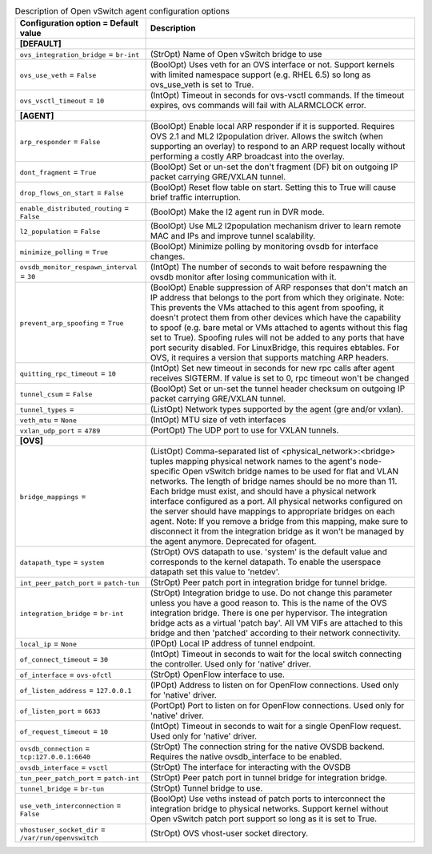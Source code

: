 ..
    Warning: Do not edit this file. It is automatically generated from the
    software project's code and your changes will be overwritten.

    The tool to generate this file lives in openstack-doc-tools repository.

    Please make any changes needed in the code, then run the
    autogenerate-config-doc tool from the openstack-doc-tools repository, or
    ask for help on the documentation mailing list, IRC channel or meeting.

.. _neutron-openvswitch_agent:

.. list-table:: Description of Open vSwitch agent configuration options
   :header-rows: 1
   :class: config-ref-table

   * - Configuration option = Default value
     - Description
   * - **[DEFAULT]**
     -
   * - ``ovs_integration_bridge`` = ``br-int``
     - (StrOpt) Name of Open vSwitch bridge to use
   * - ``ovs_use_veth`` = ``False``
     - (BoolOpt) Uses veth for an OVS interface or not. Support kernels with limited namespace support (e.g. RHEL 6.5) so long as ovs_use_veth is set to True.
   * - ``ovs_vsctl_timeout`` = ``10``
     - (IntOpt) Timeout in seconds for ovs-vsctl commands. If the timeout expires, ovs commands will fail with ALARMCLOCK error.
   * - **[AGENT]**
     -
   * - ``arp_responder`` = ``False``
     - (BoolOpt) Enable local ARP responder if it is supported. Requires OVS 2.1 and ML2 l2population driver. Allows the switch (when supporting an overlay) to respond to an ARP request locally without performing a costly ARP broadcast into the overlay.
   * - ``dont_fragment`` = ``True``
     - (BoolOpt) Set or un-set the don't fragment (DF) bit on outgoing IP packet carrying GRE/VXLAN tunnel.
   * - ``drop_flows_on_start`` = ``False``
     - (BoolOpt) Reset flow table on start. Setting this to True will cause brief traffic interruption.
   * - ``enable_distributed_routing`` = ``False``
     - (BoolOpt) Make the l2 agent run in DVR mode.
   * - ``l2_population`` = ``False``
     - (BoolOpt) Use ML2 l2population mechanism driver to learn remote MAC and IPs and improve tunnel scalability.
   * - ``minimize_polling`` = ``True``
     - (BoolOpt) Minimize polling by monitoring ovsdb for interface changes.
   * - ``ovsdb_monitor_respawn_interval`` = ``30``
     - (IntOpt) The number of seconds to wait before respawning the ovsdb monitor after losing communication with it.
   * - ``prevent_arp_spoofing`` = ``True``
     - (BoolOpt) Enable suppression of ARP responses that don't match an IP address that belongs to the port from which they originate. Note: This prevents the VMs attached to this agent from spoofing, it doesn't protect them from other devices which have the capability to spoof (e.g. bare metal or VMs attached to agents without this flag set to True). Spoofing rules will not be added to any ports that have port security disabled. For LinuxBridge, this requires ebtables. For OVS, it requires a version that supports matching ARP headers.
   * - ``quitting_rpc_timeout`` = ``10``
     - (IntOpt) Set new timeout in seconds for new rpc calls after agent receives SIGTERM. If value is set to 0, rpc timeout won't be changed
   * - ``tunnel_csum`` = ``False``
     - (BoolOpt) Set or un-set the tunnel header checksum on outgoing IP packet carrying GRE/VXLAN tunnel.
   * - ``tunnel_types`` =
     - (ListOpt) Network types supported by the agent (gre and/or vxlan).
   * - ``veth_mtu`` = ``None``
     - (IntOpt) MTU size of veth interfaces
   * - ``vxlan_udp_port`` = ``4789``
     - (PortOpt) The UDP port to use for VXLAN tunnels.
   * - **[OVS]**
     -
   * - ``bridge_mappings`` =
     - (ListOpt) Comma-separated list of <physical_network>:<bridge> tuples mapping physical network names to the agent's node-specific Open vSwitch bridge names to be used for flat and VLAN networks. The length of bridge names should be no more than 11. Each bridge must exist, and should have a physical network interface configured as a port. All physical networks configured on the server should have mappings to appropriate bridges on each agent. Note: If you remove a bridge from this mapping, make sure to disconnect it from the integration bridge as it won't be managed by the agent anymore. Deprecated for ofagent.
   * - ``datapath_type`` = ``system``
     - (StrOpt) OVS datapath to use. 'system' is the default value and corresponds to the kernel datapath. To enable the userspace datapath set this value to 'netdev'.
   * - ``int_peer_patch_port`` = ``patch-tun``
     - (StrOpt) Peer patch port in integration bridge for tunnel bridge.
   * - ``integration_bridge`` = ``br-int``
     - (StrOpt) Integration bridge to use. Do not change this parameter unless you have a good reason to. This is the name of the OVS integration bridge. There is one per hypervisor. The integration bridge acts as a virtual 'patch bay'. All VM VIFs are attached to this bridge and then 'patched' according to their network connectivity.
   * - ``local_ip`` = ``None``
     - (IPOpt) Local IP address of tunnel endpoint.
   * - ``of_connect_timeout`` = ``30``
     - (IntOpt) Timeout in seconds to wait for the local switch connecting the controller. Used only for 'native' driver.
   * - ``of_interface`` = ``ovs-ofctl``
     - (StrOpt) OpenFlow interface to use.
   * - ``of_listen_address`` = ``127.0.0.1``
     - (IPOpt) Address to listen on for OpenFlow connections. Used only for 'native' driver.
   * - ``of_listen_port`` = ``6633``
     - (PortOpt) Port to listen on for OpenFlow connections. Used only for 'native' driver.
   * - ``of_request_timeout`` = ``10``
     - (IntOpt) Timeout in seconds to wait for a single OpenFlow request. Used only for 'native' driver.
   * - ``ovsdb_connection`` = ``tcp:127.0.0.1:6640``
     - (StrOpt) The connection string for the native OVSDB backend. Requires the native ovsdb_interface to be enabled.
   * - ``ovsdb_interface`` = ``vsctl``
     - (StrOpt) The interface for interacting with the OVSDB
   * - ``tun_peer_patch_port`` = ``patch-int``
     - (StrOpt) Peer patch port in tunnel bridge for integration bridge.
   * - ``tunnel_bridge`` = ``br-tun``
     - (StrOpt) Tunnel bridge to use.
   * - ``use_veth_interconnection`` = ``False``
     - (BoolOpt) Use veths instead of patch ports to interconnect the integration bridge to physical networks. Support kernel without Open vSwitch patch port support so long as it is set to True.
   * - ``vhostuser_socket_dir`` = ``/var/run/openvswitch``
     - (StrOpt) OVS vhost-user socket directory.

